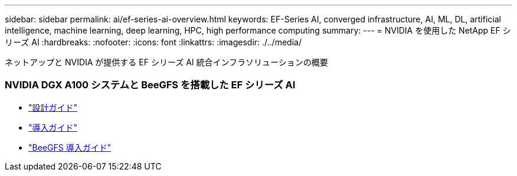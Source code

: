 ---
sidebar: sidebar 
permalink: ai/ef-series-ai-overview.html 
keywords: EF-Series AI, converged infrastructure, AI, ML, DL, artificial intelligence, machine learning, deep learning, HPC, high performance computing 
summary:  
---
= NVIDIA を使用した NetApp EF シリーズ AI
:hardbreaks:
:nofooter: 
:icons: font
:linkattrs: 
:imagesdir: ./../media/


[role="lead"]
ネットアップと NVIDIA が提供する EF シリーズ AI 統合インフラソリューションの概要



=== NVIDIA DGX A100 システムと BeeGFS を搭載した EF シリーズ AI

* link:https://www.netapp.com/pdf.html?item=/media/25445-nva-1156-design.pdf["設計ガイド"]
* link:https://www.netapp.com/pdf.html?item=/media/25574-nva-1156-deploy.pdf["導入ガイド"]
* link:https://www.netapp.com/us/media/tr-4755.pdf["BeeGFS 導入ガイド"]

